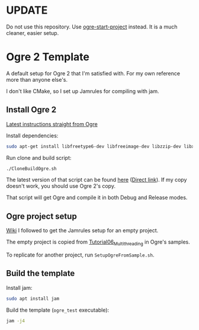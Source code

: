 * UPDATE
Do not use this repository. Use [[https://github.com/makuto/ogre-start-project][ogre-start-project]] instead. It is a much cleaner, easier setup.

* Ogre 2 Template
A default setup for Ogre 2 that I'm satisfied with. For my own reference more than anyone else's.

I don't like CMake, so I set up Jamrules for compiling with jam.

** Install Ogre 2
[[https://github.com/OGRECave/ogre-next][Latest instructions straight from Ogre]]

Install dependencies:

#+BEGIN_SRC sh
sudo apt-get install libfreetype6-dev libfreeimage-dev libzzip-dev libxrandr-dev libxaw7-dev freeglut3-dev libgl1-mesa-dev libglu1-mesa-dev doxygen graphviz python-clang libsdl2-dev cmake ninja-build mercurial
#+END_SRC

Run clone and build script:

#+BEGIN_SRC sh
./CloneBuildOgre.sh
#+END_SRC

The latest version of that script can be found [[https://github.com/OGRECave/ogre-next/blob/master/Scripts/BuildScripts/output/build_ogre_linux_c%2B%2Blatest.sh][here]] ([[https://raw.githubusercontent.com/OGRECave/ogre-next/master/Scripts/BuildScripts/output/build_ogre_linux_c%2B%2Blatest.sh][Direct link]]). If my copy doesn't work, you should use Ogre 2's copy.

That script will get Ogre and compile it in both Debug and Release modes.

** Ogre project setup
[[https://ogrecave.github.io/ogre/api/2.1/_using_ogre_in_your_app.html#UsingOgreInYourAppOverview][Wiki]] I followed to get the Jamrules setup for an empty project.

The empty project is copied from [[file:/home/macoy/Development/code/repositories/ogre2-template/Ogre/ogre/Samples/2.0/Tutorials/Tutorial06_Multithreading/Tutorial06_Multithreading.cpp][Tutorial06_Multithreading]] in Ogre's samples.

To replicate for another project, run ~SetupOgreFromSample.sh~.

** Build the template
Install jam:

#+BEGIN_SRC sh
sudo apt install jam
#+END_SRC

Build the template (~ogre_test~ executable):
#+BEGIN_SRC sh
jam -j4
#+END_SRC

